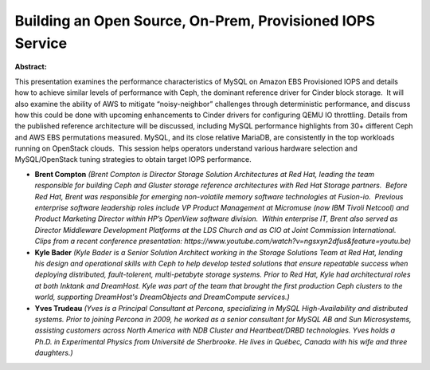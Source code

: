Building an Open Source, On-Prem, Provisioned IOPS Service
~~~~~~~~~~~~~~~~~~~~~~~~~~~~~~~~~~~~~~~~~~~~~~~~~~~~~~~~~~

**Abstract:**

This presentation examines the performance characteristics of MySQL on Amazon EBS Provisioned IOPS and details how to achieve similar levels of performance with Ceph, the dominant reference driver for Cinder block storage.  It will also examine the ability of AWS to mitigate “noisy-neighbor” challenges through deterministic performance, and discuss how this could be done with upcoming enhancements to Cinder drivers for configuring QEMU IO throttling. Details from the published reference architecture will be discussed, including MySQL performance highlights from 30+ different Ceph and AWS EBS permutations measured. MySQL, and its close relative MariaDB, are consistently in the top workloads running on OpenStack clouds.  This session helps operators understand various hardware selection and MySQL/OpenStack tuning strategies to obtain target IOPS performance.


* **Brent Compton** *(Brent Compton is Director Storage Solution Architectures at Red Hat, leading the team responsible for building Ceph and Gluster storage reference architectures with Red Hat Storage partners.  Before Red Hat, Brent was responsible for emerging non-volatile memory software technologies at Fusion-io.  Previous enterprise software leadership roles include VP Product Management at Micromuse (now IBM Tivoli Netcool) and Product Marketing Director within HP’s OpenView software division.  Within enterprise IT, Brent also served as Director Middleware Development Platforms at the LDS Church and as CIO at Joint Commission International. Clips from a recent conference presentation: https://www.youtube.com/watch?v=ngsxyn2dfus&feature=youtu.be)*

* **Kyle Bader** *(Kyle Bader is a Senior Solution Architect working in the Storage Solutions Team at Red Hat, lending his design and operational skills with Ceph to help develop tested solutions that ensure repeatable success when deploying distributed, fault-tolerent, multi-petabyte storage systems. Prior to Red Hat, Kyle had architectural roles at both Inktank and DreamHost. Kyle was part of the team that brought the first production Ceph clusters to the world, supporting DreamHost's DreamObjects and DreamCompute services.)*

* **Yves Trudeau** *(Yves is a Principal Consultant at Percona, specializing in MySQL High-Availability and distributed systems. Prior to joining Percona in 2009, he worked as a senior consultant for MySQL AB and Sun Microsystems, assisting customers across North America with NDB Cluster and Heartbeat/DRBD technologies. Yves holds a Ph.D. in Experimental Physics from Université de Sherbrooke. He lives in Québec, Canada with his wife and three daughters.)*
